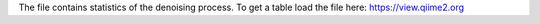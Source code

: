 The file contains statistics of the denoising process. To get a table load the file here:
https://view.qiime2.org
